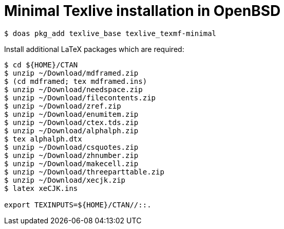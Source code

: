 = Minimal Texlive installation in OpenBSD

----
$ doas pkg_add texlive_base texlive_texmf-minimal
----

Install additional LaTeX packages which are required:

----
$ cd ${HOME}/CTAN
$ unzip ~/Download/mdframed.zip
$ (cd mdframed; tex mdframed.ins)
$ unzip ~/Download/needspace.zip
$ unzip ~/Download/filecontents.zip
$ unzip ~/Download/zref.zip
$ unzip ~/Download/enumitem.zip
$ unzip ~/Download/ctex.tds.zip
$ unzip ~/Download/alphalph.zip
$ tex alphalph.dtx
$ unzip ~/Download/csquotes.zip
$ unzip ~/Download/zhnumber.zip
$ unzip ~/Download/makecell.zip
$ unzip ~/Download/threeparttable.zip
$ unzip ~/Download/xecjk.zip
$ latex xeCJK.ins

export TEXINPUTS=${HOME}/CTAN//::.
----

